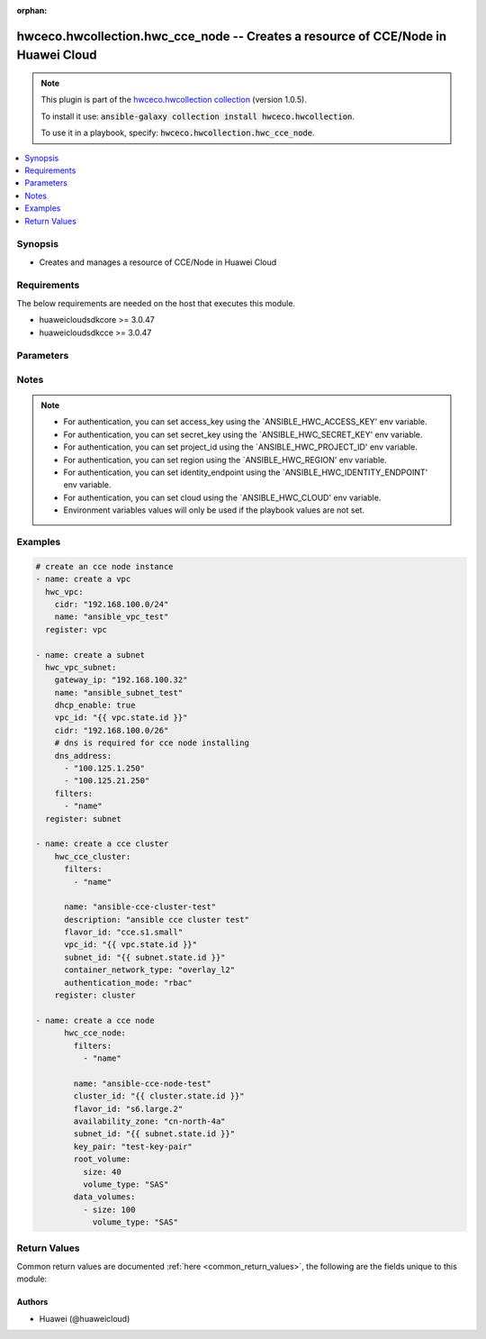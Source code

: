.. Document meta

:orphan:

.. Anchors

.. _ansible_collections.hwceco.hwcollection.hwc_cce_node_module:

.. Anchors: short name for ansible.builtin

.. Anchors: aliases



.. Title

hwceco.hwcollection.hwc_cce_node -- Creates a resource of CCE/Node in Huawei Cloud
++++++++++++++++++++++++++++++++++++++++++++++++++++++++++++++++++++++++++++++++++

.. Collection note

.. note::
    This plugin is part of the `hwceco.hwcollection collection <https://galaxy.ansible.com/hwceco/hwcollection>`_ (version 1.0.5).

    To install it use: :code:`ansible-galaxy collection install hwceco.hwcollection`.

    To use it in a playbook, specify: :code:`hwceco.hwcollection.hwc_cce_node`.

.. version_added

.. versionadded:: 1.0.0 of hwceco.hwcollection

.. contents::
   :local:
   :depth: 1

.. Deprecated


Synopsis
--------

.. Description

- Creates and manages a resource of CCE/Node in Huawei Cloud


.. Aliases


.. Requirements

Requirements
------------
The below requirements are needed on the host that executes this module.

- huaweicloudsdkcore >= 3.0.47
- huaweicloudsdkcce >= 3.0.47


.. Options

Parameters
----------

.. raw:: html

    <table  border=0 cellpadding=0 class="documentation-table">
        <tr>
            <th colspan="2">Parameter</th>
            <th>Choices/<font color="blue">Defaults</font></th>
                        <th width="100%">Comments</th>
        </tr>
                    <tr>
                                                                <td colspan="2">
                    <div class="ansibleOptionAnchor" id="parameter-access_key"></div>
                    <b>access_key</b>
                    <a class="ansibleOptionLink" href="#parameter-access_key" title="Permalink to this option"></a>
                    <div style="font-size: small">
                        <span style="color: purple">string</span>
                                                 / <span style="color: red">required</span>                    </div>
                                                        </td>
                                <td>
                                                                                                                                                            </td>
                                                                <td>
                                            <div>Specifies the access key of the HuaweiCloud to use.</div>
                                                        </td>
            </tr>
                                <tr>
                                                                <td colspan="2">
                    <div class="ansibleOptionAnchor" id="parameter-availability_zone"></div>
                    <b>availability_zone</b>
                    <a class="ansibleOptionLink" href="#parameter-availability_zone" title="Permalink to this option"></a>
                    <div style="font-size: small">
                        <span style="color: purple">string</span>
                                                 / <span style="color: red">required</span>                    </div>
                                                        </td>
                                <td>
                                                                                                                                                            </td>
                                                                <td>
                                            <div>Specifies the name of the AZ where the node is located.</div>
                                                        </td>
            </tr>
                                <tr>
                                                                <td colspan="2">
                    <div class="ansibleOptionAnchor" id="parameter-cloud"></div>
                    <b>cloud</b>
                    <a class="ansibleOptionLink" href="#parameter-cloud" title="Permalink to this option"></a>
                    <div style="font-size: small">
                        <span style="color: purple">string</span>
                                                                    </div>
                                                        </td>
                                <td>
                                                                                                                                                                    <b>Default:</b><br/><div style="color: blue">"myhuaweicloud.com"</div>
                                    </td>
                                                                <td>
                                            <div>Specifies the endpoint of the cloud. Required if you are using other cloud supported by Huaweicloud.</div>
                                                        </td>
            </tr>
                                <tr>
                                                                <td colspan="2">
                    <div class="ansibleOptionAnchor" id="parameter-cluster_id"></div>
                    <b>cluster_id</b>
                    <a class="ansibleOptionLink" href="#parameter-cluster_id" title="Permalink to this option"></a>
                    <div style="font-size: small">
                        <span style="color: purple">string</span>
                                                 / <span style="color: red">required</span>                    </div>
                                                        </td>
                                <td>
                                                                                                                                                            </td>
                                                                <td>
                                            <div>Specifies the ID of the cluster to which the node belongs.</div>
                                                        </td>
            </tr>
                                <tr>
                                                                <td colspan="2">
                    <div class="ansibleOptionAnchor" id="parameter-data_volumes"></div>
                    <b>data_volumes</b>
                    <a class="ansibleOptionLink" href="#parameter-data_volumes" title="Permalink to this option"></a>
                    <div style="font-size: small">
                        <span style="color: purple">list</span>
                         / <span style="color: purple">elements=dictionary</span>                         / <span style="color: red">required</span>                    </div>
                                                        </td>
                                <td>
                                                                                                                                                            </td>
                                                                <td>
                                            <div>Specifies the data disks of the node.</div>
                                                        </td>
            </tr>
                                        <tr>
                                                    <td class="elbow-placeholder"></td>
                                                <td colspan="1">
                    <div class="ansibleOptionAnchor" id="parameter-data_volumes/size"></div>
                    <b>size</b>
                    <a class="ansibleOptionLink" href="#parameter-data_volumes/size" title="Permalink to this option"></a>
                    <div style="font-size: small">
                        <span style="color: purple">integer</span>
                                                 / <span style="color: red">required</span>                    </div>
                                                        </td>
                                <td>
                                                                                                                                                            </td>
                                                                <td>
                                            <div>Specifies the system disk size, in GB. The value range is 100 to 32768.</div>
                                                        </td>
            </tr>
                                <tr>
                                                    <td class="elbow-placeholder"></td>
                                                <td colspan="1">
                    <div class="ansibleOptionAnchor" id="parameter-data_volumes/volume_type"></div>
                    <b>volume_type</b>
                    <a class="ansibleOptionLink" href="#parameter-data_volumes/volume_type" title="Permalink to this option"></a>
                    <div style="font-size: small">
                        <span style="color: purple">string</span>
                                                 / <span style="color: red">required</span>                    </div>
                                                        </td>
                                <td>
                                                                                                                                                            </td>
                                                                <td>
                                            <div>Specifies the disk type.</div>
                                            <div>SATA is common I/O disk type.</div>
                                            <div>SAS is high I/O disk type.</div>
                                            <div>SSD is ultra-high I/O disk type.</div>
                                                        </td>
            </tr>
                    
                                <tr>
                                                                <td colspan="2">
                    <div class="ansibleOptionAnchor" id="parameter-ecs_group_id"></div>
                    <b>ecs_group_id</b>
                    <a class="ansibleOptionLink" href="#parameter-ecs_group_id" title="Permalink to this option"></a>
                    <div style="font-size: small">
                        <span style="color: purple">string</span>
                                                                    </div>
                                                        </td>
                                <td>
                                                                                                                                                            </td>
                                                                <td>
                                            <div>Specifies the ecs group id. If specified, the node will be created under the cloud server group.</div>
                                                        </td>
            </tr>
                                <tr>
                                                                <td colspan="2">
                    <div class="ansibleOptionAnchor" id="parameter-eip_id"></div>
                    <b>eip_id</b>
                    <a class="ansibleOptionLink" href="#parameter-eip_id" title="Permalink to this option"></a>
                    <div style="font-size: small">
                        <span style="color: purple">string</span>
                                                                    </div>
                                                        </td>
                                <td>
                                                                                                                                                            </td>
                                                                <td>
                                            <div>Specifies the ID of the elastic IP address assigned to the node. Only elastic IP addresses in the DOWN state can be assigned.</div>
                                                        </td>
            </tr>
                                <tr>
                                                                <td colspan="2">
                    <div class="ansibleOptionAnchor" id="parameter-extend_param"></div>
                    <b>extend_param</b>
                    <a class="ansibleOptionLink" href="#parameter-extend_param" title="Permalink to this option"></a>
                    <div style="font-size: small">
                        <span style="color: purple">dictionary</span>
                                                                    </div>
                                                        </td>
                                <td>
                                                                                                                                                            </td>
                                                                <td>
                                            <div>Specifies the extend parameter of the node, key/value pair format.</div>
                                                        </td>
            </tr>
                                <tr>
                                                                <td colspan="2">
                    <div class="ansibleOptionAnchor" id="parameter-filters"></div>
                    <b>filters</b>
                    <a class="ansibleOptionLink" href="#parameter-filters" title="Permalink to this option"></a>
                    <div style="font-size: small">
                        <span style="color: purple">list</span>
                         / <span style="color: purple">elements=string</span>                         / <span style="color: red">required</span>                    </div>
                                                        </td>
                                <td>
                                                                                                                                                            </td>
                                                                <td>
                                            <div>A list of filters to apply when deciding whether existing resources match and should be altered. The item of filters is the name of input options.</div>
                                                        </td>
            </tr>
                                <tr>
                                                                <td colspan="2">
                    <div class="ansibleOptionAnchor" id="parameter-fixed_ip"></div>
                    <b>fixed_ip</b>
                    <a class="ansibleOptionLink" href="#parameter-fixed_ip" title="Permalink to this option"></a>
                    <div style="font-size: small">
                        <span style="color: purple">string</span>
                                                                    </div>
                                                        </td>
                                <td>
                                                                                                                                                            </td>
                                                                <td>
                                            <div>Specifies fixed IP of the NIC.</div>
                                                        </td>
            </tr>
                                <tr>
                                                                <td colspan="2">
                    <div class="ansibleOptionAnchor" id="parameter-flavor_id"></div>
                    <b>flavor_id</b>
                    <a class="ansibleOptionLink" href="#parameter-flavor_id" title="Permalink to this option"></a>
                    <div style="font-size: small">
                        <span style="color: purple">string</span>
                                                 / <span style="color: red">required</span>                    </div>
                                                        </td>
                                <td>
                                                                                                                                                            </td>
                                                                <td>
                                            <div>Specifies the ID of the node flavor.</div>
                                                        </td>
            </tr>
                                <tr>
                                                                <td colspan="2">
                    <div class="ansibleOptionAnchor" id="parameter-identity_endpoint"></div>
                    <b>identity_endpoint</b>
                    <a class="ansibleOptionLink" href="#parameter-identity_endpoint" title="Permalink to this option"></a>
                    <div style="font-size: small">
                        <span style="color: purple">string</span>
                                                                    </div>
                                                        </td>
                                <td>
                                                                                                                                                                    <b>Default:</b><br/><div style="color: blue">"https://iam.myhuaweicloud.com:443/v3"</div>
                                    </td>
                                                                <td>
                                            <div>Specifies the Identity authentication URL. Required if you are using other cloud supported by Huaweicloud.</div>
                                                        </td>
            </tr>
                                <tr>
                                                                <td colspan="2">
                    <div class="ansibleOptionAnchor" id="parameter-k8s_tags"></div>
                    <b>k8s_tags</b>
                    <a class="ansibleOptionLink" href="#parameter-k8s_tags" title="Permalink to this option"></a>
                    <div style="font-size: small">
                        <span style="color: purple">dictionary</span>
                                                                    </div>
                                                        </td>
                                <td>
                                                                                                                                                            </td>
                                                                <td>
                                            <div>Specifies the tags of the kubernetes node, key/value pair format.</div>
                                                        </td>
            </tr>
                                <tr>
                                                                <td colspan="2">
                    <div class="ansibleOptionAnchor" id="parameter-key_pair"></div>
                    <b>key_pair</b>
                    <a class="ansibleOptionLink" href="#parameter-key_pair" title="Permalink to this option"></a>
                    <div style="font-size: small">
                        <span style="color: purple">string</span>
                                                                    </div>
                                                        </td>
                                <td>
                                                                                                                                                            </td>
                                                                <td>
                                            <div>Specifies the key pair name when logging in to select the key pair mode.</div>
                                                        </td>
            </tr>
                                <tr>
                                                                <td colspan="2">
                    <div class="ansibleOptionAnchor" id="parameter-max_pods"></div>
                    <b>max_pods</b>
                    <a class="ansibleOptionLink" href="#parameter-max_pods" title="Permalink to this option"></a>
                    <div style="font-size: small">
                        <span style="color: purple">integer</span>
                                                                    </div>
                                                        </td>
                                <td>
                                                                                                                                                            </td>
                                                                <td>
                                            <div>Specifies the maximum number of instances a node is allowed to create.</div>
                                                        </td>
            </tr>
                                <tr>
                                                                <td colspan="2">
                    <div class="ansibleOptionAnchor" id="parameter-name"></div>
                    <b>name</b>
                    <a class="ansibleOptionLink" href="#parameter-name" title="Permalink to this option"></a>
                    <div style="font-size: small">
                        <span style="color: purple">string</span>
                                                                    </div>
                                                        </td>
                                <td>
                                                                                                                                                            </td>
                                                                <td>
                                            <div>Specifies the node name. Value requirements: Consists of 1 to 64 characters, including letters, digits, hyphens (-), periods (.).</div>
                                                        </td>
            </tr>
                                <tr>
                                                                <td colspan="2">
                    <div class="ansibleOptionAnchor" id="parameter-os"></div>
                    <b>os</b>
                    <a class="ansibleOptionLink" href="#parameter-os" title="Permalink to this option"></a>
                    <div style="font-size: small">
                        <span style="color: purple">string</span>
                                                                    </div>
                                                        </td>
                                <td>
                                                                                                                                                            </td>
                                                                <td>
                                            <div>Specifies the operating System of the node.</div>
                                                        </td>
            </tr>
                                <tr>
                                                                <td colspan="2">
                    <div class="ansibleOptionAnchor" id="parameter-password"></div>
                    <b>password</b>
                    <a class="ansibleOptionLink" href="#parameter-password" title="Permalink to this option"></a>
                    <div style="font-size: small">
                        <span style="color: purple">string</span>
                                                                    </div>
                                                        </td>
                                <td>
                                                                                                                                                            </td>
                                                                <td>
                                            <div>Specifies the root password when logging in to select the password mode.</div>
                                                        </td>
            </tr>
                                <tr>
                                                                <td colspan="2">
                    <div class="ansibleOptionAnchor" id="parameter-postinstall"></div>
                    <b>postinstall</b>
                    <a class="ansibleOptionLink" href="#parameter-postinstall" title="Permalink to this option"></a>
                    <div style="font-size: small">
                        <span style="color: purple">string</span>
                                                                    </div>
                                                        </td>
                                <td>
                                                                                                                                                            </td>
                                                                <td>
                                            <div>Specifies the script required after installation. The input value must be a Base64 encoded.</div>
                                                        </td>
            </tr>
                                <tr>
                                                                <td colspan="2">
                    <div class="ansibleOptionAnchor" id="parameter-pretinstall"></div>
                    <b>pretinstall</b>
                    <a class="ansibleOptionLink" href="#parameter-pretinstall" title="Permalink to this option"></a>
                    <div style="font-size: small">
                        <span style="color: purple">string</span>
                                                                    </div>
                                                        </td>
                                <td>
                                                                                                                                                            </td>
                                                                <td>
                                            <div>Specifies the script required before installation. The input value must be a Base64 encoded.</div>
                                                        </td>
            </tr>
                                <tr>
                                                                <td colspan="2">
                    <div class="ansibleOptionAnchor" id="parameter-project_id"></div>
                    <b>project_id</b>
                    <a class="ansibleOptionLink" href="#parameter-project_id" title="Permalink to this option"></a>
                    <div style="font-size: small">
                        <span style="color: purple">string</span>
                                                 / <span style="color: red">required</span>                    </div>
                                                        </td>
                                <td>
                                                                                                                                                            </td>
                                                                <td>
                                            <div>Specifies the of ID of the project to login with.</div>
                                                        </td>
            </tr>
                                <tr>
                                                                <td colspan="2">
                    <div class="ansibleOptionAnchor" id="parameter-region"></div>
                    <b>region</b>
                    <a class="ansibleOptionLink" href="#parameter-region" title="Permalink to this option"></a>
                    <div style="font-size: small">
                        <span style="color: purple">string</span>
                                                 / <span style="color: red">required</span>                    </div>
                                                        </td>
                                <td>
                                                                                                                                                            </td>
                                                                <td>
                                            <div>Specifies the Huawei Cloud region.</div>
                                                        </td>
            </tr>
                                <tr>
                                                                <td colspan="2">
                    <div class="ansibleOptionAnchor" id="parameter-root_volume"></div>
                    <b>root_volume</b>
                    <a class="ansibleOptionLink" href="#parameter-root_volume" title="Permalink to this option"></a>
                    <div style="font-size: small">
                        <span style="color: purple">dictionary</span>
                                                 / <span style="color: red">required</span>                    </div>
                                                        </td>
                                <td>
                                                                                                                                                            </td>
                                                                <td>
                                            <div>Specifies the system disk of the node.</div>
                                                        </td>
            </tr>
                                        <tr>
                                                    <td class="elbow-placeholder"></td>
                                                <td colspan="1">
                    <div class="ansibleOptionAnchor" id="parameter-root_volume/size"></div>
                    <b>size</b>
                    <a class="ansibleOptionLink" href="#parameter-root_volume/size" title="Permalink to this option"></a>
                    <div style="font-size: small">
                        <span style="color: purple">integer</span>
                                                 / <span style="color: red">required</span>                    </div>
                                                        </td>
                                <td>
                                                                                                                                                            </td>
                                                                <td>
                                            <div>Specifies the system disk size, in GB. The value range is 40 to 1024.</div>
                                                        </td>
            </tr>
                                <tr>
                                                    <td class="elbow-placeholder"></td>
                                                <td colspan="1">
                    <div class="ansibleOptionAnchor" id="parameter-root_volume/volume_type"></div>
                    <b>volume_type</b>
                    <a class="ansibleOptionLink" href="#parameter-root_volume/volume_type" title="Permalink to this option"></a>
                    <div style="font-size: small">
                        <span style="color: purple">string</span>
                                                 / <span style="color: red">required</span>                    </div>
                                                        </td>
                                <td>
                                                                                                                                                            </td>
                                                                <td>
                                            <div>Specifies the disk type.</div>
                                            <div>SATA is common I/O disk type.</div>
                                            <div>SAS is high I/O disk type.</div>
                                            <div>SSD is ultra-high I/O disk type.</div>
                                                        </td>
            </tr>
                    
                                <tr>
                                                                <td colspan="2">
                    <div class="ansibleOptionAnchor" id="parameter-secret_key"></div>
                    <b>secret_key</b>
                    <a class="ansibleOptionLink" href="#parameter-secret_key" title="Permalink to this option"></a>
                    <div style="font-size: small">
                        <span style="color: purple">string</span>
                                                 / <span style="color: red">required</span>                    </div>
                                                        </td>
                                <td>
                                                                                                                                                            </td>
                                                                <td>
                                            <div>Specifies the secret key of the HuaweiCloud to use.</div>
                                                        </td>
            </tr>
                                <tr>
                                                                <td colspan="2">
                    <div class="ansibleOptionAnchor" id="parameter-state"></div>
                    <b>state</b>
                    <a class="ansibleOptionLink" href="#parameter-state" title="Permalink to this option"></a>
                    <div style="font-size: small">
                        <span style="color: purple">string</span>
                                                                    </div>
                                                        </td>
                                <td>
                                                                                                                            <ul style="margin: 0; padding: 0"><b>Choices:</b>
                                                                                                                                                                <li><div style="color: blue"><b>present</b>&nbsp;&larr;</div></li>
                                                                                                                                                                                                <li>absent</li>
                                                                                    </ul>
                                                                            </td>
                                                                <td>
                                            <div>Whether the given object should exist in Huawei Cloud.</div>
                                                        </td>
            </tr>
                                <tr>
                                                                <td colspan="2">
                    <div class="ansibleOptionAnchor" id="parameter-subnet_id"></div>
                    <b>subnet_id</b>
                    <a class="ansibleOptionLink" href="#parameter-subnet_id" title="Permalink to this option"></a>
                    <div style="font-size: small">
                        <span style="color: purple">string</span>
                                                                    </div>
                                                        </td>
                                <td>
                                                                                                                                                            </td>
                                                                <td>
                                            <div>Specifies the ID of the subnet to which the NIC belongs.</div>
                                                        </td>
            </tr>
                                <tr>
                                                                <td colspan="2">
                    <div class="ansibleOptionAnchor" id="parameter-tags"></div>
                    <b>tags</b>
                    <a class="ansibleOptionLink" href="#parameter-tags" title="Permalink to this option"></a>
                    <div style="font-size: small">
                        <span style="color: purple">dictionary</span>
                                                                    </div>
                                                        </td>
                                <td>
                                                                                                                                                            </td>
                                                                <td>
                                            <div>Specifies the tags of the node, key/value pair format.</div>
                                                        </td>
            </tr>
                                <tr>
                                                                <td colspan="2">
                    <div class="ansibleOptionAnchor" id="parameter-taints"></div>
                    <b>taints</b>
                    <a class="ansibleOptionLink" href="#parameter-taints" title="Permalink to this option"></a>
                    <div style="font-size: small">
                        <span style="color: purple">list</span>
                         / <span style="color: purple">elements=dictionary</span>                                            </div>
                                                        </td>
                                <td>
                                                                                                                                                            </td>
                                                                <td>
                                            <div>You can add taints to created nodes to configure anti-affinity.</div>
                                                        </td>
            </tr>
                                        <tr>
                                                    <td class="elbow-placeholder"></td>
                                                <td colspan="1">
                    <div class="ansibleOptionAnchor" id="parameter-taints/effect"></div>
                    <b>effect</b>
                    <a class="ansibleOptionLink" href="#parameter-taints/effect" title="Permalink to this option"></a>
                    <div style="font-size: small">
                        <span style="color: purple">string</span>
                                                 / <span style="color: red">required</span>                    </div>
                                                        </td>
                                <td>
                                                                                                                                                            </td>
                                                                <td>
                                            <div>Available options are NoSchedule, PreferNoSchedule, and NoExecute.</div>
                                                        </td>
            </tr>
                                <tr>
                                                    <td class="elbow-placeholder"></td>
                                                <td colspan="1">
                    <div class="ansibleOptionAnchor" id="parameter-taints/key"></div>
                    <b>key</b>
                    <a class="ansibleOptionLink" href="#parameter-taints/key" title="Permalink to this option"></a>
                    <div style="font-size: small">
                        <span style="color: purple">string</span>
                                                 / <span style="color: red">required</span>                    </div>
                                                        </td>
                                <td>
                                                                                                                                                            </td>
                                                                <td>
                                            <div>A key must contain 1 to 63 characters starting with a letter or digit. Only letters, digits, hyphens (-), underscores (_), and periods (.) are allowed. A DNS subdomain name can be used as the prefix of a key.</div>
                                                        </td>
            </tr>
                                <tr>
                                                    <td class="elbow-placeholder"></td>
                                                <td colspan="1">
                    <div class="ansibleOptionAnchor" id="parameter-taints/value"></div>
                    <b>value</b>
                    <a class="ansibleOptionLink" href="#parameter-taints/value" title="Permalink to this option"></a>
                    <div style="font-size: small">
                        <span style="color: purple">string</span>
                                                 / <span style="color: red">required</span>                    </div>
                                                        </td>
                                <td>
                                                                                                                                                            </td>
                                                                <td>
                                            <div>A value must start with a letter or digit and can contain a maximum of 63 characters, including letters, digits, hyphens (-), underscores (_), and periods (.).</div>
                                                        </td>
            </tr>
                    
                                <tr>
                                                                <td colspan="2">
                    <div class="ansibleOptionAnchor" id="parameter-timeouts"></div>
                    <b>timeouts</b>
                    <a class="ansibleOptionLink" href="#parameter-timeouts" title="Permalink to this option"></a>
                    <div style="font-size: small">
                        <span style="color: purple">dictionary</span>
                                                                    </div>
                                                        </td>
                                <td>
                                                                                                                                                            </td>
                                                                <td>
                                            <div>The timeouts for each operations.</div>
                                                        </td>
            </tr>
                                        <tr>
                                                    <td class="elbow-placeholder"></td>
                                                <td colspan="1">
                    <div class="ansibleOptionAnchor" id="parameter-timeouts/create"></div>
                    <b>create</b>
                    <a class="ansibleOptionLink" href="#parameter-timeouts/create" title="Permalink to this option"></a>
                    <div style="font-size: small">
                        <span style="color: purple">string</span>
                                                                    </div>
                                                        </td>
                                <td>
                                                                                                                                                                    <b>Default:</b><br/><div style="color: blue">"30m"</div>
                                    </td>
                                                                <td>
                                            <div>The timeouts for create operation.</div>
                                                        </td>
            </tr>
                                <tr>
                                                    <td class="elbow-placeholder"></td>
                                                <td colspan="1">
                    <div class="ansibleOptionAnchor" id="parameter-timeouts/delete"></div>
                    <b>delete</b>
                    <a class="ansibleOptionLink" href="#parameter-timeouts/delete" title="Permalink to this option"></a>
                    <div style="font-size: small">
                        <span style="color: purple">string</span>
                                                                    </div>
                                                        </td>
                                <td>
                                                                                                                                                                    <b>Default:</b><br/><div style="color: blue">"30m"</div>
                                    </td>
                                                                <td>
                                            <div>The timeouts for delete operation.</div>
                                                        </td>
            </tr>
                    
                        </table>
    <br/>

.. Notes

Notes
-----

.. note::
   - For authentication, you can set access_key using the `ANSIBLE_HWC_ACCESS_KEY' env variable.
   - For authentication, you can set secret_key using the `ANSIBLE_HWC_SECRET_KEY' env variable.
   - For authentication, you can set project_id using the `ANSIBLE_HWC_PROJECT_ID' env variable.
   - For authentication, you can set region using the `ANSIBLE_HWC_REGION' env variable.
   - For authentication, you can set identity_endpoint using the `ANSIBLE_HWC_IDENTITY_ENDPOINT' env variable.
   - For authentication, you can set cloud using the `ANSIBLE_HWC_CLOUD' env variable.
   - Environment variables values will only be used if the playbook values are not set.

.. Seealso


.. Examples

Examples
--------

.. code-block:: yaml+jinja

    
    # create an cce node instance
    - name: create a vpc
      hwc_vpc:
        cidr: "192.168.100.0/24"
        name: "ansible_vpc_test"
      register: vpc

    - name: create a subnet
      hwc_vpc_subnet:
        gateway_ip: "192.168.100.32"
        name: "ansible_subnet_test"
        dhcp_enable: true
        vpc_id: "{{ vpc.state.id }}"
        cidr: "192.168.100.0/26"
        # dns is required for cce node installing
        dns_address:
          - "100.125.1.250"
          - "100.125.21.250"
        filters:
          - "name"
      register: subnet

    - name: create a cce cluster
        hwc_cce_cluster:
          filters:
            - "name"
            
          name: "ansible-cce-cluster-test"
          description: "ansible cce cluster test"
          flavor_id: "cce.s1.small"
          vpc_id: "{{ vpc.state.id }}"
          subnet_id: "{{ subnet.state.id }}"
          container_network_type: "overlay_l2"
          authentication_mode: "rbac"
        register: cluster

    - name: create a cce node
          hwc_cce_node:
            filters:
              - "name"
            
            name: "ansible-cce-node-test"
            cluster_id: "{{ cluster.state.id }}"
            flavor_id: "s6.large.2"
            availability_zone: "cn-north-4a"
            subnet_id: "{{ subnet.state.id }}"
            key_pair: "test-key-pair"
            root_volume:
              size: 40
              volume_type: "SAS"
            data_volumes:
              - size: 100
                volume_type: "SAS"




.. Facts


.. Return values

Return Values
-------------
Common return values are documented :ref:`here <common_return_values>`, the following are the fields unique to this module:

.. raw:: html

    <table border=0 cellpadding=0 class="documentation-table">
        <tr>
            <th colspan="2">Key</th>
            <th>Returned</th>
            <th width="100%">Description</th>
        </tr>
                    <tr>
                                <td colspan="2">
                    <div class="ansibleOptionAnchor" id="return-availability_zone"></div>
                    <b>availability_zone</b>
                    <a class="ansibleOptionLink" href="#return-availability_zone" title="Permalink to this return value"></a>
                    <div style="font-size: small">
                      <span style="color: purple">string</span>
                                          </div>
                                    </td>
                <td>success</td>
                <td>
                                            <div>Specifies the name of the AZ where the node is located.</div>
                                        <br/>
                                    </td>
            </tr>
                                <tr>
                                <td colspan="2">
                    <div class="ansibleOptionAnchor" id="return-cluster_id"></div>
                    <b>cluster_id</b>
                    <a class="ansibleOptionLink" href="#return-cluster_id" title="Permalink to this return value"></a>
                    <div style="font-size: small">
                      <span style="color: purple">string</span>
                                          </div>
                                    </td>
                <td>success</td>
                <td>
                                            <div>Specifies the ID of the cluster to which the node belongs.</div>
                                        <br/>
                                    </td>
            </tr>
                                <tr>
                                <td colspan="2">
                    <div class="ansibleOptionAnchor" id="return-data_volumes"></div>
                    <b>data_volumes</b>
                    <a class="ansibleOptionLink" href="#return-data_volumes" title="Permalink to this return value"></a>
                    <div style="font-size: small">
                      <span style="color: purple">list</span>
                       / <span style="color: purple">elements=dictionary</span>                    </div>
                                    </td>
                <td>success</td>
                <td>
                                            <div>Specifies the data disks of the node.</div>
                                        <br/>
                                    </td>
            </tr>
                                        <tr>
                                    <td class="elbow-placeholder">&nbsp;</td>
                                <td colspan="1">
                    <div class="ansibleOptionAnchor" id="return-data_volumes/size"></div>
                    <b>size</b>
                    <a class="ansibleOptionLink" href="#return-data_volumes/size" title="Permalink to this return value"></a>
                    <div style="font-size: small">
                      <span style="color: purple">integer</span>
                                          </div>
                                    </td>
                <td>success</td>
                <td>
                                            <div>Specifies the system disk size, in GB. The value range is 100 to 32768.</div>
                                        <br/>
                                    </td>
            </tr>
                                <tr>
                                    <td class="elbow-placeholder">&nbsp;</td>
                                <td colspan="1">
                    <div class="ansibleOptionAnchor" id="return-data_volumes/volume_type"></div>
                    <b>volume_type</b>
                    <a class="ansibleOptionLink" href="#return-data_volumes/volume_type" title="Permalink to this return value"></a>
                    <div style="font-size: small">
                      <span style="color: purple">string</span>
                                          </div>
                                    </td>
                <td>success</td>
                <td>
                                            <div>Specifies the disk type.</div>
                                            <div>SATA is common I/O disk type.</div>
                                            <div>SAS is high I/O disk type.</div>
                                            <div>SSD is ultra-high I/O disk type.</div>
                                        <br/>
                                    </td>
            </tr>
                    
                                <tr>
                                <td colspan="2">
                    <div class="ansibleOptionAnchor" id="return-ecs_group_id"></div>
                    <b>ecs_group_id</b>
                    <a class="ansibleOptionLink" href="#return-ecs_group_id" title="Permalink to this return value"></a>
                    <div style="font-size: small">
                      <span style="color: purple">string</span>
                                          </div>
                                    </td>
                <td>success</td>
                <td>
                                            <div>Specifies the ecs group id. If specified, the node will be created under the cloud server group.</div>
                                        <br/>
                                    </td>
            </tr>
                                <tr>
                                <td colspan="2">
                    <div class="ansibleOptionAnchor" id="return-eip_id"></div>
                    <b>eip_id</b>
                    <a class="ansibleOptionLink" href="#return-eip_id" title="Permalink to this return value"></a>
                    <div style="font-size: small">
                      <span style="color: purple">string</span>
                                          </div>
                                    </td>
                <td>success</td>
                <td>
                                            <div>Specifies the ID of the elastic IP address assigned to the node. Only elastic IP addresses in the DOWN state can be assigned.</div>
                                        <br/>
                                    </td>
            </tr>
                                <tr>
                                <td colspan="2">
                    <div class="ansibleOptionAnchor" id="return-extend_param"></div>
                    <b>extend_param</b>
                    <a class="ansibleOptionLink" href="#return-extend_param" title="Permalink to this return value"></a>
                    <div style="font-size: small">
                      <span style="color: purple">dictionary</span>
                                          </div>
                                    </td>
                <td>success</td>
                <td>
                                            <div>Specifies the extend parameter of the node, key/value pair format.</div>
                                        <br/>
                                    </td>
            </tr>
                                <tr>
                                <td colspan="2">
                    <div class="ansibleOptionAnchor" id="return-fixed_ip"></div>
                    <b>fixed_ip</b>
                    <a class="ansibleOptionLink" href="#return-fixed_ip" title="Permalink to this return value"></a>
                    <div style="font-size: small">
                      <span style="color: purple">string</span>
                                          </div>
                                    </td>
                <td>success</td>
                <td>
                                            <div>Specifies fixed IP of the NIC.</div>
                                        <br/>
                                    </td>
            </tr>
                                <tr>
                                <td colspan="2">
                    <div class="ansibleOptionAnchor" id="return-flavor_id"></div>
                    <b>flavor_id</b>
                    <a class="ansibleOptionLink" href="#return-flavor_id" title="Permalink to this return value"></a>
                    <div style="font-size: small">
                      <span style="color: purple">string</span>
                                          </div>
                                    </td>
                <td>success</td>
                <td>
                                            <div>Specifies the ID of the node flavor.</div>
                                        <br/>
                                    </td>
            </tr>
                                <tr>
                                <td colspan="2">
                    <div class="ansibleOptionAnchor" id="return-k8s_tags"></div>
                    <b>k8s_tags</b>
                    <a class="ansibleOptionLink" href="#return-k8s_tags" title="Permalink to this return value"></a>
                    <div style="font-size: small">
                      <span style="color: purple">dictionary</span>
                                          </div>
                                    </td>
                <td>success</td>
                <td>
                                            <div>Specifies the tags of the kubernetes node, key/value pair format.</div>
                                        <br/>
                                    </td>
            </tr>
                                <tr>
                                <td colspan="2">
                    <div class="ansibleOptionAnchor" id="return-key_pair"></div>
                    <b>key_pair</b>
                    <a class="ansibleOptionLink" href="#return-key_pair" title="Permalink to this return value"></a>
                    <div style="font-size: small">
                      <span style="color: purple">string</span>
                                          </div>
                                    </td>
                <td>success</td>
                <td>
                                            <div>Specifies the key pair name when logging in to select the key pair mode.</div>
                                        <br/>
                                    </td>
            </tr>
                                <tr>
                                <td colspan="2">
                    <div class="ansibleOptionAnchor" id="return-max_pods"></div>
                    <b>max_pods</b>
                    <a class="ansibleOptionLink" href="#return-max_pods" title="Permalink to this return value"></a>
                    <div style="font-size: small">
                      <span style="color: purple">integer</span>
                                          </div>
                                    </td>
                <td>success</td>
                <td>
                                            <div>Specifies the maximum number of instances a node is allowed to create.</div>
                                        <br/>
                                    </td>
            </tr>
                                <tr>
                                <td colspan="2">
                    <div class="ansibleOptionAnchor" id="return-name"></div>
                    <b>name</b>
                    <a class="ansibleOptionLink" href="#return-name" title="Permalink to this return value"></a>
                    <div style="font-size: small">
                      <span style="color: purple">string</span>
                                          </div>
                                    </td>
                <td>success</td>
                <td>
                                            <div>Specifies the node name. Value requirements: Consists of 1 to 64 characters, including letters, digits, hyphens (-), periods (.).</div>
                                        <br/>
                                    </td>
            </tr>
                                <tr>
                                <td colspan="2">
                    <div class="ansibleOptionAnchor" id="return-os"></div>
                    <b>os</b>
                    <a class="ansibleOptionLink" href="#return-os" title="Permalink to this return value"></a>
                    <div style="font-size: small">
                      <span style="color: purple">string</span>
                                          </div>
                                    </td>
                <td>success</td>
                <td>
                                            <div>Specifies the operating System of the node.</div>
                                        <br/>
                                    </td>
            </tr>
                                <tr>
                                <td colspan="2">
                    <div class="ansibleOptionAnchor" id="return-password"></div>
                    <b>password</b>
                    <a class="ansibleOptionLink" href="#return-password" title="Permalink to this return value"></a>
                    <div style="font-size: small">
                      <span style="color: purple">string</span>
                                          </div>
                                    </td>
                <td>success</td>
                <td>
                                            <div>Specifies the root password when logging in to select the password mode.</div>
                                        <br/>
                                    </td>
            </tr>
                                <tr>
                                <td colspan="2">
                    <div class="ansibleOptionAnchor" id="return-postinstall"></div>
                    <b>postinstall</b>
                    <a class="ansibleOptionLink" href="#return-postinstall" title="Permalink to this return value"></a>
                    <div style="font-size: small">
                      <span style="color: purple">string</span>
                                          </div>
                                    </td>
                <td>success</td>
                <td>
                                            <div>Specifies the script required after installation. The input value must be a Base64 encoded.</div>
                                        <br/>
                                    </td>
            </tr>
                                <tr>
                                <td colspan="2">
                    <div class="ansibleOptionAnchor" id="return-pretinstall"></div>
                    <b>pretinstall</b>
                    <a class="ansibleOptionLink" href="#return-pretinstall" title="Permalink to this return value"></a>
                    <div style="font-size: small">
                      <span style="color: purple">string</span>
                                          </div>
                                    </td>
                <td>success</td>
                <td>
                                            <div>Specifies the script required before installation. The input value must be a Base64 encoded.</div>
                                        <br/>
                                    </td>
            </tr>
                                <tr>
                                <td colspan="2">
                    <div class="ansibleOptionAnchor" id="return-root_volume"></div>
                    <b>root_volume</b>
                    <a class="ansibleOptionLink" href="#return-root_volume" title="Permalink to this return value"></a>
                    <div style="font-size: small">
                      <span style="color: purple">dictionary</span>
                                          </div>
                                    </td>
                <td>success</td>
                <td>
                                            <div>Specifies the system disk of the node.</div>
                                        <br/>
                                    </td>
            </tr>
                                        <tr>
                                    <td class="elbow-placeholder">&nbsp;</td>
                                <td colspan="1">
                    <div class="ansibleOptionAnchor" id="return-root_volume/size"></div>
                    <b>size</b>
                    <a class="ansibleOptionLink" href="#return-root_volume/size" title="Permalink to this return value"></a>
                    <div style="font-size: small">
                      <span style="color: purple">integer</span>
                                          </div>
                                    </td>
                <td>success</td>
                <td>
                                            <div>Specifies the system disk size, in GB. The value range is 40 to 1024.</div>
                                        <br/>
                                    </td>
            </tr>
                                <tr>
                                    <td class="elbow-placeholder">&nbsp;</td>
                                <td colspan="1">
                    <div class="ansibleOptionAnchor" id="return-root_volume/volume_type"></div>
                    <b>volume_type</b>
                    <a class="ansibleOptionLink" href="#return-root_volume/volume_type" title="Permalink to this return value"></a>
                    <div style="font-size: small">
                      <span style="color: purple">string</span>
                                          </div>
                                    </td>
                <td>success</td>
                <td>
                                            <div>Specifies the disk type.</div>
                                            <div>SATA is common I/O disk type.</div>
                                            <div>SAS is high I/O disk type.</div>
                                            <div>SSD is ultra-high I/O disk type.</div>
                                        <br/>
                                    </td>
            </tr>
                    
                                <tr>
                                <td colspan="2">
                    <div class="ansibleOptionAnchor" id="return-status"></div>
                    <b>status</b>
                    <a class="ansibleOptionLink" href="#return-status" title="Permalink to this return value"></a>
                    <div style="font-size: small">
                      <span style="color: purple">string</span>
                                          </div>
                                    </td>
                <td>success</td>
                <td>
                                            <div>Specifies the node status.</div>
                                        <br/>
                                    </td>
            </tr>
                                <tr>
                                <td colspan="2">
                    <div class="ansibleOptionAnchor" id="return-subnet_id"></div>
                    <b>subnet_id</b>
                    <a class="ansibleOptionLink" href="#return-subnet_id" title="Permalink to this return value"></a>
                    <div style="font-size: small">
                      <span style="color: purple">string</span>
                                          </div>
                                    </td>
                <td>success</td>
                <td>
                                            <div>Specifies the ID of the subnet to which the NIC belongs.</div>
                                        <br/>
                                    </td>
            </tr>
                                <tr>
                                <td colspan="2">
                    <div class="ansibleOptionAnchor" id="return-tags"></div>
                    <b>tags</b>
                    <a class="ansibleOptionLink" href="#return-tags" title="Permalink to this return value"></a>
                    <div style="font-size: small">
                      <span style="color: purple">dictionary</span>
                                          </div>
                                    </td>
                <td>success</td>
                <td>
                                            <div>Specifies the tags of the node, key/value pair format.</div>
                                        <br/>
                                    </td>
            </tr>
                                <tr>
                                <td colspan="2">
                    <div class="ansibleOptionAnchor" id="return-taints"></div>
                    <b>taints</b>
                    <a class="ansibleOptionLink" href="#return-taints" title="Permalink to this return value"></a>
                    <div style="font-size: small">
                      <span style="color: purple">list</span>
                       / <span style="color: purple">elements=dictionary</span>                    </div>
                                    </td>
                <td>success</td>
                <td>
                                            <div>You can add taints to created nodes to configure anti-affinity.</div>
                                        <br/>
                                    </td>
            </tr>
                                        <tr>
                                    <td class="elbow-placeholder">&nbsp;</td>
                                <td colspan="1">
                    <div class="ansibleOptionAnchor" id="return-taints/effect"></div>
                    <b>effect</b>
                    <a class="ansibleOptionLink" href="#return-taints/effect" title="Permalink to this return value"></a>
                    <div style="font-size: small">
                      <span style="color: purple">integer</span>
                                          </div>
                                    </td>
                <td>success</td>
                <td>
                                            <div>Available options are NoSchedule, PreferNoSchedule, and NoExecute.</div>
                                        <br/>
                                    </td>
            </tr>
                                <tr>
                                    <td class="elbow-placeholder">&nbsp;</td>
                                <td colspan="1">
                    <div class="ansibleOptionAnchor" id="return-taints/key"></div>
                    <b>key</b>
                    <a class="ansibleOptionLink" href="#return-taints/key" title="Permalink to this return value"></a>
                    <div style="font-size: small">
                      <span style="color: purple">string</span>
                                          </div>
                                    </td>
                <td>success</td>
                <td>
                                            <div>A key must contain 1 to 63 characters starting with a letter or digit. Only letters, digits, hyphens (-), underscores (_), and periods (.) are allowed. A DNS subdomain name can be used as the prefix of a key.</div>
                                        <br/>
                                    </td>
            </tr>
                                <tr>
                                    <td class="elbow-placeholder">&nbsp;</td>
                                <td colspan="1">
                    <div class="ansibleOptionAnchor" id="return-taints/value"></div>
                    <b>value</b>
                    <a class="ansibleOptionLink" href="#return-taints/value" title="Permalink to this return value"></a>
                    <div style="font-size: small">
                      <span style="color: purple">integer</span>
                                          </div>
                                    </td>
                <td>success</td>
                <td>
                                            <div>A value must start with a letter or digit and can contain a maximum of 63 characters, including letters, digits, hyphens (-), underscores (_), and periods (.).</div>
                                        <br/>
                                    </td>
            </tr>
                    
                        </table>
    <br/><br/>

..  Status (Presently only deprecated)


.. Authors

Authors
~~~~~~~

- Huawei (@huaweicloud)



.. Parsing errors

